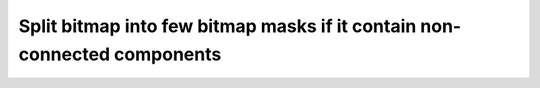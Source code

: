 Split bitmap into few bitmap masks if it contain non-connected components
=========================================================================

.. mdinclude:: md/split_bitmap.md